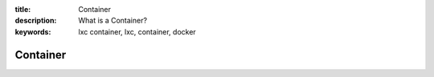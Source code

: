 :title: Container
:description: What is a Container?
:keywords: lxc container, lxc, container, docker

.. _container:

Container
=========
